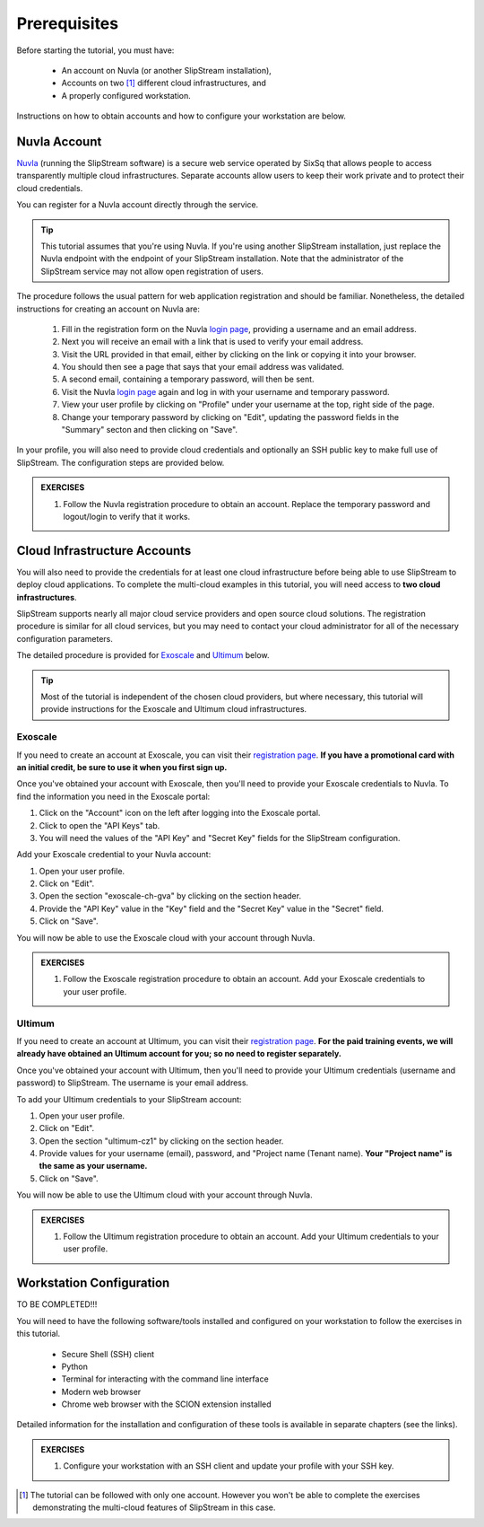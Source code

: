 Prerequisites
=============

Before starting the tutorial, you must have:

 - An account on Nuvla (or another SlipStream installation),
 - Accounts on two [#]_ different cloud infrastructures, and
 - A properly configured workstation.

Instructions on how to obtain accounts and how to configure your
workstation are below.

Nuvla Account
-------------

Nuvla_ (running the SlipStream software) is a secure web service
operated by SixSq that allows people to access transparently multiple
cloud infrastructures. Separate accounts allow users to keep their
work private and to protect their cloud credentials.

You can register for a Nuvla account directly through the service.

.. tip::

    This tutorial assumes that you're using Nuvla. If you're using
    another SlipStream installation, just replace the Nuvla endpoint
    with the endpoint of your SlipStream installation.  Note that the
    administrator of the SlipStream service may not allow open
    registration of users.

The procedure follows the usual pattern for web application
registration and should be familiar.  Nonetheless, the detailed
instructions for creating an account on Nuvla are:

 1. Fill in the registration form on the Nuvla `login page
    <https://nuv.la>`__, providing a username and an email address.
 2. Next you will receive an email with a link that is used to verify 
    your email address.
 3. Visit the URL provided in that email, either by clicking on the link
    or copying it into your browser.
 4. You should then see a page that says that your email address was 
    validated. 
 5. A second email, containing a temporary password,  will then be sent. 
 6. Visit the Nuvla `login page <https://nuv.la>`__ again and log in
    with your username and temporary password.
 7. View your user profile by clicking on "Profile" under your username
    at the top, right side of the page.
 8. Change your temporary password by clicking on "Edit", updating the
    password fields in the "Summary" secton and then clicking on "Save".

In your profile, you will also need to provide cloud credentials and
optionally an SSH public key to make full use of SlipStream. The
configuration steps are provided below.

.. admonition:: EXERCISES

   1. Follow the Nuvla registration procedure to obtain an account.
      Replace the temporary password and logout/login to verify that
      it works.

Cloud Infrastructure Accounts
-----------------------------

You will also need to provide the credentials for at least one cloud
infrastructure before being able to use SlipStream to deploy cloud
applications.  To complete the multi-cloud examples in this tutorial,
you will need access to **two cloud infrastructures**.

SlipStream supports nearly all major cloud service providers and open
source cloud solutions.  The registration procedure is similar for all
cloud services, but you may need to contact your cloud administrator
for all of the necessary configuration parameters.

The detailed procedure is provided for Exoscale_ and Ultimum_ below.

.. tip::

    Most of the tutorial is independent of the chosen cloud providers,
    but where necessary, this tutorial will provide instructions for
    the Exoscale and Ultimum cloud infrastructures.

Exoscale
~~~~~~~~

If you need to create an account at Exoscale, you can visit their
`registration page <https://exoscale.ch/register>`__.  **If you have a
promotional card with an initial credit, be sure to use it when you
first sign up.**

Once you've obtained your account with Exoscale, then you'll need to
provide your Exoscale credentials to Nuvla. To find the information
you need in the Exoscale portal:

1. Click on the "Account" icon on the left after logging into the
   Exoscale portal.
2. Click to open the "API Keys" tab.
3. You will need the values of the "API Key" and "Secret Key" fields
   for the SlipStream configuration.

Add your Exoscale credential to your Nuvla account:

1. Open your user profile.
2. Click on "Edit".
3. Open the section "exoscale-ch-gva" by clicking on the section header.
4. Provide the "API Key" value in the "Key" field and the "Secret Key"
   value in the "Secret" field.
5. Click on "Save".

You will now be able to use the Exoscale cloud with your account through
Nuvla.

.. admonition:: EXERCISES

   1. Follow the Exoscale registration procedure to obtain an account.
      Add your Exoscale credentials to your user profile.

Ultimum
~~~~~~~

If you need to create an account at Ultimum, you can visit their
`registration page <https://console.ulticloud.com/registration/>`__.
**For the paid training events, we will already have obtained an
Ultimum account for you; so no need to register separately.**

Once you've obtained your account with Ultimum, then you'll need to
provide your Ultimum credentials (username and password) to SlipStream.
The username is your email address.

To add your Ultimum credentials to your SlipStream account:

1. Open your user profile.
2. Click on "Edit".
3. Open the section "ultimum-cz1" by clicking on the section header.
4. Provide values for your username (email), password, and "Project
   name (Tenant name). **Your "Project name" is the same as your
   username.**
5. Click on "Save".

You will now be able to use the Ultimum cloud with your account through
Nuvla.

.. admonition:: EXERCISES

   1. Follow the Ultimum registration procedure to obtain an account.
      Add your Ultimum credentials to your user profile.


Workstation Configuration
-------------------------

TO BE COMPLETED!!!

You will need to have the following software/tools installed and
configured on your workstation to follow the exercises in this
tutorial.

 - Secure Shell (SSH) client
 - Python
 - Terminal for interacting with the command line interface
 - Modern web browser
 - Chrome web browser with the SCION extension installed

Detailed information for the installation and configuration of these
tools is available in separate chapters (see the links).

.. admonition:: EXERCISES

   1. Configure your workstation with an SSH client and update your
      profile with your SSH key. 


.. _Nuvla: http://nuv.la

.. _SixSq: http://sixsq.com 

.. _Exoscale: https://www.exoscale.ch

.. _Ultimum: https://ulticloud.com

.. [#] The tutorial can be followed with only one account.  However
       you won't be able to complete the exercises demonstrating the
       multi-cloud features of SlipStream in this case.
